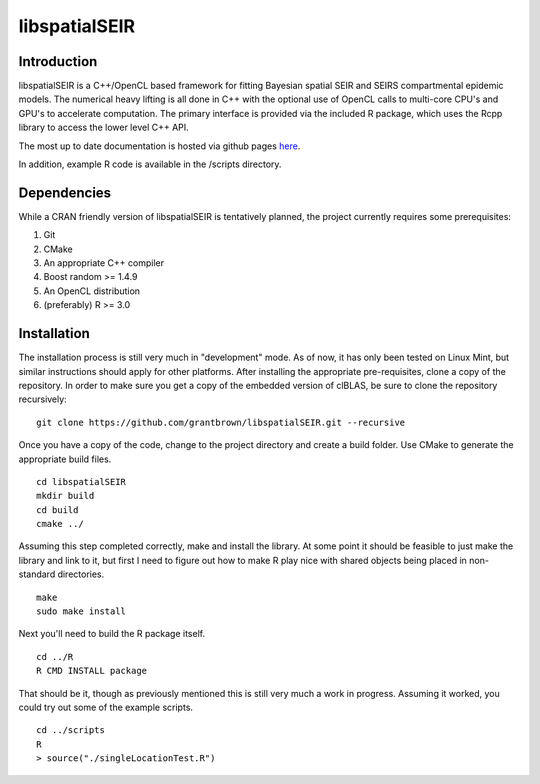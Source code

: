 libspatialSEIR
===============

Introduction
---------------

libspatialSEIR is a C++/OpenCL based framework for fitting Bayesian spatial SEIR and SEIRS compartmental epidemic models.
The numerical heavy lifting is all done in C++ with the optional use of OpenCL calls to multi-core CPU's and 
GPU's to accelerate computation. The primary interface is provided via the included R package, which uses the Rcpp 
library to access the lower level C++ API. 

The most up to date documentation is hosted via github pages here_.

.. _here: http://grantbrown.github.io/libspatialSEIR/

In addition, example R code is available in the /scripts directory.  

Dependencies 
-------------
While a CRAN friendly version of libspatialSEIR is tentatively planned, the project currently requires some prerequisites:

1. Git
2. CMake
3. An appropriate C++ compiler 
4. Boost random >= 1.4.9 
5. An OpenCL distribution
6. (preferably) R >= 3.0



Installation
-------------
The installation process is still very much in "development" mode. As of now, it has only been tested on Linux Mint, but similar instructions 
should apply for other platforms. After installing the appropriate pre-requisites, clone a copy of the repository. In order to make sure you 
get a copy of the embedded version of clBLAS, be sure to clone the repository recursively:


::
    
    git clone https://github.com/grantbrown/libspatialSEIR.git --recursive



Once you have a copy of the code, change to the project directory and create a build folder. Use CMake to generate the 
appropriate build files. 


::
    
    cd libspatialSEIR
    mkdir build
    cd build
    cmake ../


Assuming this step completed correctly, make and install the library. At some point it should be feasible to just make the library
and link to it, but first I need to figure out how to make R play nice with shared objects being placed in non-standard directories. 


:: 
    
    make
    sudo make install

Next you'll need to build the R package itself. 

::
    
    cd ../R
    R CMD INSTALL package

That should be it, though as previously mentioned this is still very much a work in progress. Assuming it worked, you could try out some of
the example scripts. 

:: 
    
    cd ../scripts
    R
    > source("./singleLocationTest.R")


